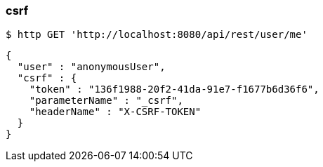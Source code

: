 === csrf
[source,bash]
----
$ http GET 'http://localhost:8080/api/rest/user/me'
----

[source,options="nowrap"]
----
{
  "user" : "anonymousUser",
  "csrf" : {
    "token" : "136f1988-20f2-41da-91e7-f1677b6d36f6",
    "parameterName" : "_csrf",
    "headerName" : "X-CSRF-TOKEN"
  }
}
----